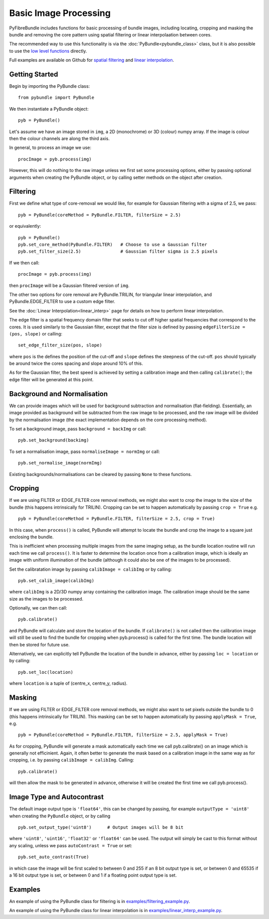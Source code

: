 ----------------------
Basic Image Processing
----------------------
PyFibreBundle includes functions for basic processing of bundle images, 
including locating, cropping and masking the bundle and removing the core 
pattern using spatial filtering or linear interpolaation between cores. 

The recommended way to use this functionality is via the 
:doc:`PyBundle<pybundle_class>` class, but it is also possible to
use the `low level functions <low_level.html>`_ directly.

Full examples are available on Github for `spatial filtering <https://github.com/MikeHughesKent/PyFibreBundle/blob/main/examples/filtering_example.py>`_ 
and `linear interpolation <https://github.com/MikeHughesKent/PyFibreBundle/blob/main/examples/linear_interp_example.py>`_.

^^^^^^^^^^^^^^^^^^^^^^^^^^^^^^^^^^^^^^^^
Getting Started
^^^^^^^^^^^^^^^^^^^^^^^^^^^^^^^^^^^^^^^^

Begin by importing the PyBundle class::

    from pybundle import PyBundle
    
We then instantiate a PyBundle object::

    pyb = PyBundle()
    
Let's assume we have an image stored in ``img``, a 2D (monochrome) or 3D (colour) numpy array. If the image is colour then the colour
channels are along the third axis. 

In general, to process an image we use::

    procImage = pyb.process(img)

However, this will do nothing to the raw image unless we first set some processing options, either by
passing optional arguments when creating the PyBundle object, or by calling setter methods on the object
after creation.

^^^^^^^^^^^^^^^^^^^^^^^^^^^^^^^^^^^^^^^^
Filtering
^^^^^^^^^^^^^^^^^^^^^^^^^^^^^^^^^^^^^^^^
 
First we define what type of core-removal we would like, for example for Gaussian filtering with
a sigma of 2.5, we pass::

    pyb = PyBundle(coreMethod = PyBundle.FILTER, filterSize = 2.5)
     
or equivalently::   

    pyb = PyBundle()
    pyb.set_core_method(PyBundle.FILTER)   # Choose to use a Gaussian filter
    pyb.set_filter_size(2.5)               # Gaussian filter sigma is 2.5 pixels
    
If we then call::

    procImage = pyb.process(img)

then ``procImage`` will be a Gaussian filtered version of ``img``.  

The other two options for core removal are PyBundle.TRILIN, for triangular linear
interpolation, and PyBundle.EDGE_FILTER to use a custom edge filter.

See the :doc:`Linear Interpolation<linear_interp>`  page for details on 
how to perform linear interpolation.

The edge filter is a spatial frequency domain filter that seeks to cut off
higher spatial frequencies that correspond to the cores. It is used 
similarly to the Gaussian filter, except that the
filter size is defined by passing ``edgeFilterSize = (pos, slope)`` or
calling::

    set_edge_filter_size(pos, slope)
    
where ``pos`` is the defines the position of the cut-off and ``slope`` defines
the steepness of the cut-off. ``pos`` should typically be around twice the 
cores spacing and slope around 10% of this.   

As for the Gaussian filter, the best speed is achieved by setting a calibration
image and then calling ``calibrate()``; the edge filter will be generated at 
this point.


^^^^^^^^^^^^^^^^^^^^^^^^^^^^^^^^^^^^^^^^
Background and Normalisation
^^^^^^^^^^^^^^^^^^^^^^^^^^^^^^^^^^^^^^^^

We can provide images which will be used for background subtraction and
normalisation (flat-fielding). Essentially, an image provided as background 
will be subtracted from the raw image to be processed, and the raw image
will be divided by the normalisation image (the exact implementation depends
on the core processing method).

To set a background image, pass ``background = backImg`` or call::

    pyb.set_background(backimg)

To set a normalisation image, pass ``normaliseImage = normImg`` or call::

    pyb.set_normalise_image(normImg)
    
Existing backgrounds/normalisations can be cleared by passing ``None`` to these
functions.        

^^^^^^^^^^^^^^^^^^^^^^^^^^^^^^^^^^^^^^^^
Cropping 
^^^^^^^^^^^^^^^^^^^^^^^^^^^^^^^^^^^^^^^^

If we are using FILTER or EDGE_FILTER core removal methods, we might also want 
to crop the image to the size of the bundle (this happens intrinsically for
TRILIN). Cropping can be set to happen automatically by passing ``crop = True``
e.g. ::

    pyb = PyBundle(coreMethod = PyBundle.FILTER, filterSize = 2.5, crop = True)

In this case, when ``process()`` is called, PyBundle will attempt to locate
the bundle and crop the image to a square just enclosing the bundle. 

This is inefficient when processing multiple images from the same imaging
setup, as the bundle location routine will run each time we call ``process()``.
It is faster to determine the location once from a calibration image, 
which is ideally an image with uniform illumination of the bundle
(although it could also be one of the images to be processed). 

Set the calibratation image by passing    
``calibImage = calibImg`` or by calling::

    pyb.set_calib_image(calibImg)
    
where ``calibImg`` is a 2D/3D numpy array containing the calibration image. The
calibration image should be the same size as the images to be processed.

Optionally, we can then call::

    pyb.calibrate()   
    
and PyBundle will calculate and store the location of the bundle. If 
``calibrate()`` is not called then the calibration image will still be used to
find the bundle for cropping when pyb.process() is called for the first time. The
bundle location will then be stored for future use.    

Alternatively, we can explicitly tell PyBundle the location of the bundle 
in advance, either by passing ``loc = location`` or by calling::

    pyb.set_loc(location)
    
where ``location`` is a tuple of (centre_x, centre_y, radius).



^^^^^^^^^^^^^^^^^^^^^^^^^^^^^^^^^^^^^^^^
Masking
^^^^^^^^^^^^^^^^^^^^^^^^^^^^^^^^^^^^^^^^

If we are using FILTER or EDGE_FILTER core removal methods, we might also want 
to set pixels outside the bundle to 0 (this happens intrinsically for
TRILIN). This masking can be set to happen automatically by passing 
``applyMask = True``, e.g. ::

    pyb = PyBundle(coreMethod = PyBundle.FILTER, filterSize = 2.5, applyMask = True)

As for cropping, PyBundle will generate a mask automatically each time we call 
pyb.calibrate() on an image which is generally not efficinient. Again, it often better to 
generate the mask based on a calibration image in the same way as for cropping, i.e. by 
passing ``calibImage = calibImg``. Calling::

    pyb.calibrate()   

will then allow the mask to be generated in advance, otherwise it will
be created the first time we call pyb.process().


^^^^^^^^^^^^^^^^^^^^^^^^^^^^^^^^^^^^^^^^
Image Type and Autocontrast
^^^^^^^^^^^^^^^^^^^^^^^^^^^^^^^^^^^^^^^^
  
The default image output type is ``'float64'``, this can be changed by passing, for 
example ``outputType = 'uint8'`` when creating the ``PyBundle`` object, or by 
calling ::

    pyb.set_output_type('uint8')      # Output images will be 8 bit
    
where ``'uint8'``, ``'uint16'``, ``'float32'`` or ``'float64'`` can be used. 
The output will simply be cast to this format without any scaling, unless we pass 
``autoContrast = True`` or set::

   pyb.set_auto_contrast(True)     
  
in which case the image will be first scaled to between 0 and 255 if an 
8 bit output type is set, or between 0 and 65535 if a 16 bit output type is 
set, or between 0 and 1 if a floating point output type is set.

    


^^^^^^^^^^^^^^^^^^^^^^^^^^^^^^^^^^^^^^^^
Examples
^^^^^^^^^^^^^^^^^^^^^^^^^^^^^^^^^^^^^^^^

An example of using the PyBundle class for filtering is in `examples/filtering_example.py <https://github.com/MikeHughesKent/PyFibreBundle/blob/main/examples/filtering_example.py>`_.

An example of using the PyBundle class for linear interpolation is in `examples/linear_interp_example.py <https://github.com/MikeHughesKent/PyFibreBundle/blob/main/examples/linear_interp_example.py>`_.

    